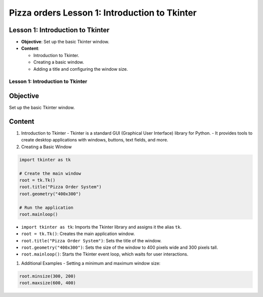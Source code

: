 ================================================
Pizza orders Lesson 1: Introduction to Tkinter
================================================

Lesson 1: Introduction to Tkinter
---------------------------------
- **Objective**: Set up the basic Tkinter window.
- **Content**:

  - Introduction to Tkinter.
  - Creating a basic window.
  - Adding a title and configuring the window size.

Lesson 1: Introduction to Tkinter
=================================

Objective
---------
Set up the basic Tkinter window.

Content
-------

1. Introduction to Tkinter
   - Tkinter is a standard GUI (Graphical User Interface) library for Python.
   - It provides tools to create desktop applications with windows, buttons, text fields, and more.

2. Creating a Basic Window

.. code-block:: python

    import tkinter as tk

    # Create the main window
    root = tk.Tk()
    root.title("Pizza Order System")
    root.geometry("400x300")

    # Run the application
    root.mainloop()

- ``import tkinter as tk``: Imports the Tkinter library and assigns it the alias ``tk``.
- ``root = tk.Tk()``: Creates the main application window.
- ``root.title("Pizza Order System")``: Sets the title of the window.
- ``root.geometry("400x300")``: Sets the size of the window to 400 pixels wide and 300 pixels tall.
- ``root.mainloop()``: Starts the Tkinter event loop, which waits for user interactions.

1. Additional Examples
   - Setting a minimum and maximum window size:

.. code-block:: python

   root.minsize(300, 200)
   root.maxsize(600, 400)
